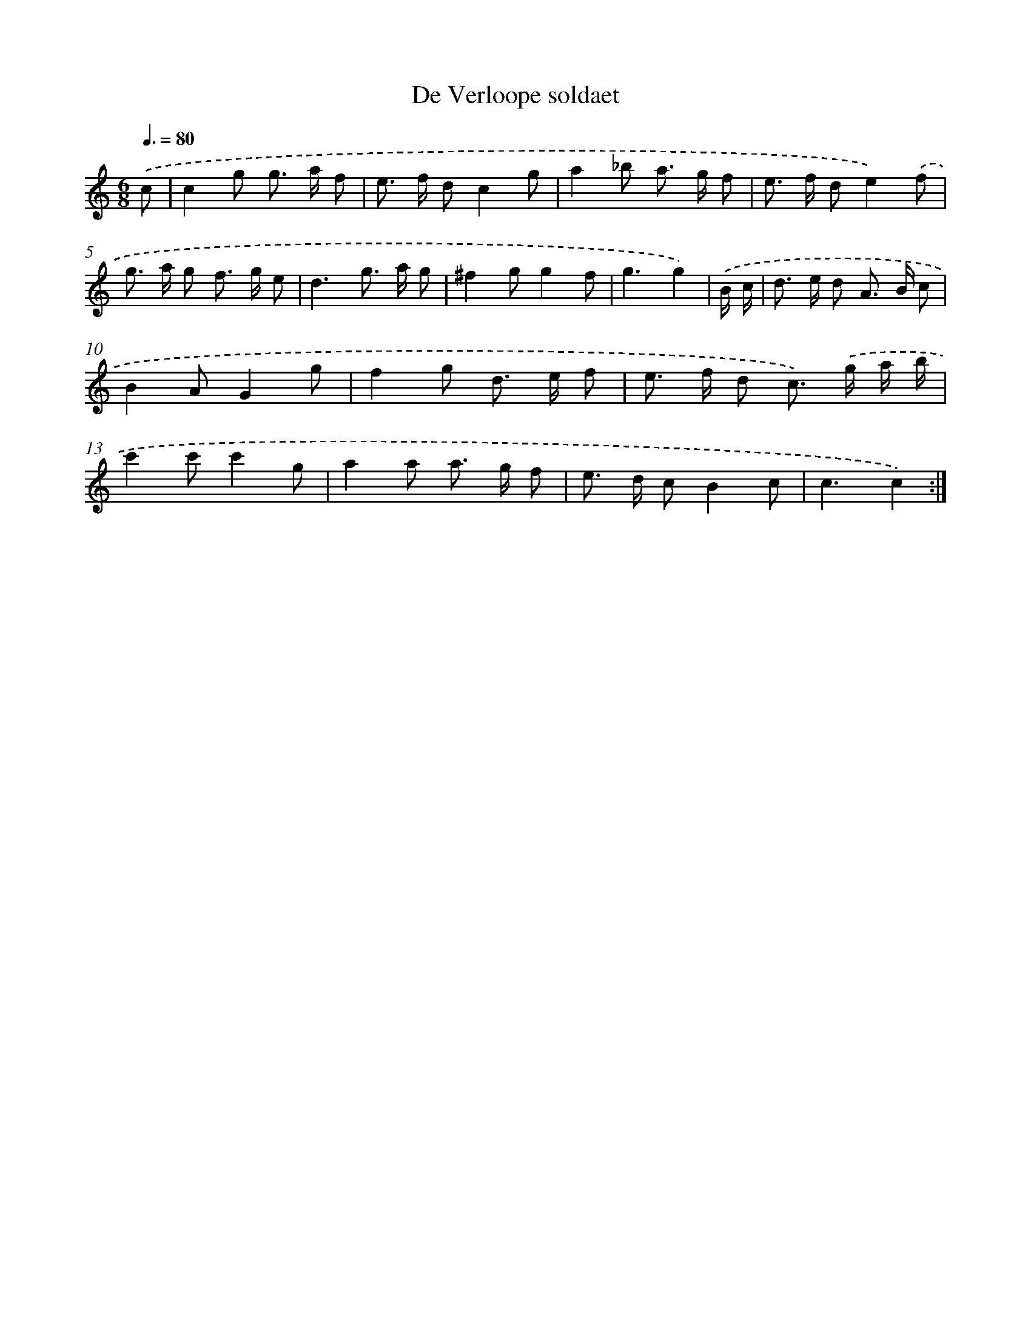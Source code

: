X: 17527
T: De Verloope soldaet
%%abc-version 2.0
%%abcx-abcm2ps-target-version 5.9.1 (29 Sep 2008)
%%abc-creator hum2abc beta
%%abcx-conversion-date 2018/11/01 14:38:14
%%humdrum-veritas 1617624836
%%humdrum-veritas-data 714003369
%%continueall 1
%%barnumbers 0
L: 1/8
M: 6/8
Q: 3/8=80
K: C clef=treble
.('c [I:setbarnb 1]|
c2g g> a f |
e> f dc2g |
a2_b a> g f |
e> f de2).('f |
g> a g f> g e |
d3g> a g |
^f2gg2f |
g3g2) |
.('B/ c/ [I:setbarnb 9]|
d> e d A> B c |
B2AG2g |
f2g d> e f |
e> f d c>) .('g a/ b/ |
c'2c'c'2g |
a2a a> g f |
e> d cB2c |
c3c2) :|]
